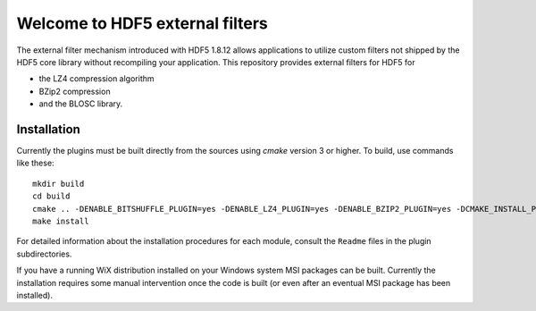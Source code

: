 ================================
Welcome to HDF5 external filters
================================

The external filter mechanism introduced with HDF5 1.8.12 allows applications
to utilize custom filters not shipped by the HDF5 core library without
recompiling your application. This repository provides external filters
for HDF5 for

* the LZ4 compression algorithm
* BZip2 compression
* and the BLOSC library.

Installation
============

Currently the plugins must be built directly from the sources using `cmake`
version 3 or higher.  To build, use commands like these::

    mkdir build
    cd build
    cmake .. -DENABLE_BITSHUFFLE_PLUGIN=yes -DENABLE_LZ4_PLUGIN=yes -DENABLE_BZIP2_PLUGIN=yes -DCMAKE_INSTALL_PREFIX=/usr/local
    make install

For detailed information about the installation procedures for each module,
consult the ``Readme`` files in the plugin subdirectories.


If you have a running WiX distribution installed on your Windows system MSI
packages can be built. Currently the installation requires some manual
intervention once the code is built (or even after an eventual MSI package
has been installed).
